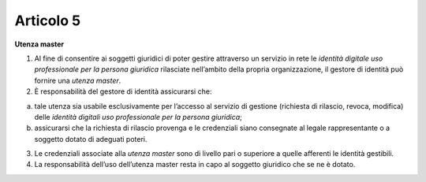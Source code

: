 Articolo 5
----------

**Utenza master**

1. Al fine di consentire ai soggetti giuridici di poter gestire
   attraverso un servizio in rete le *identità digitale uso
   professionale per la persona giuridica* rilasciate nell’ambito della
   propria organizzazione, il gestore di identità può fornire una
   *utenza master*.

2. È responsabilità del gestore di identità assicurarsi che:

a) tale utenza sia usabile esclusivamente per l’accesso al servizio di
   gestione (richiesta di rilascio, revoca, modifica) delle *identità
   digitali uso professionale per la persona giuridica*;

b) assicurarsi che la richiesta di rilascio provenga e le credenziali
   siano consegnate al legale rappresentante o a soggetto dotato di
   adeguati poteri.

3. Le credenziali associate alla *utenza master* sono di livello pari o
   superiore a quelle afferenti le identità gestibili.

4. La responsabilità dell’uso dell’utenza master resta in capo al
   soggetto giuridico che se ne è dotato.

.. discourse::
   :topic_identifier: 3668
